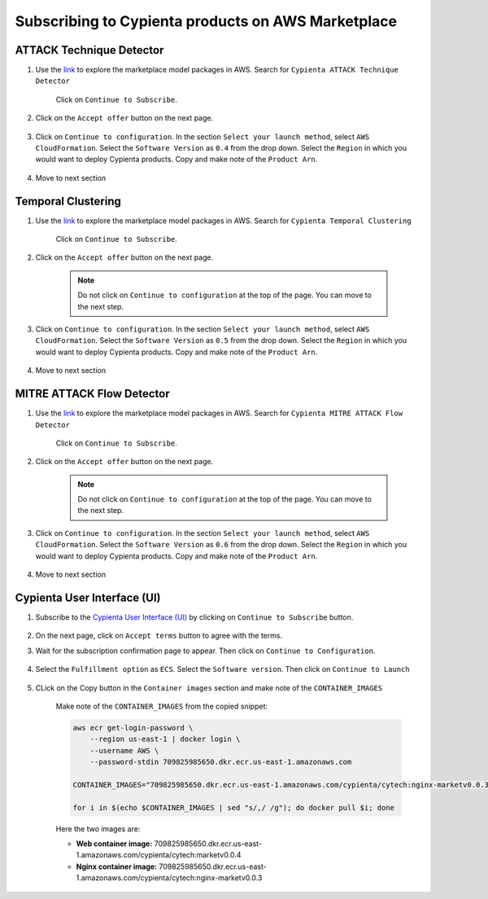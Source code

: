 Subscribing to Cypienta products on AWS Marketplace
===================================================

ATTACK Technique Detector
-------------------------

1. Use the `link <https://aws.amazon.com/marketplace/pp/prodview-ygn2hithg564w?sr=0-2&ref_=beagle&applicationId=AWSMPContessa>`_ to explore the marketplace model packages in AWS. Search for ``Cypienta ATTACK Technique Detector``

    Click on ``Continue to Subscribe``.

    .. image:: resources/subscribe_to_technique_detector.png
        :alt: Subscribe to technique detector
        :align: center

2. Click on the ``Accept offer`` button on the next page.

    .. image:: resources/accept_offer.png
        :alt: Subscribe to technique detector
        :align: center

3. Click on ``Continue to configuration``. In the section ``Select your launch method``, select ``AWS CloudFormation``. Select the ``Software Version`` as ``0.4`` from the drop down. Select the ``Region`` in which you would want to deploy Cypienta products. Copy and make note of the ``Product Arn``.

    .. image:: resources/model_arn.png
        :alt: Subscribe to technique detector
        :align: center

4. Move to next section


Temporal Clustering
-------------------

1. Use the `link <https://aws.amazon.com/marketplace/pp/prodview-a6owq2ddgrcrc?sr=0-3&ref_=beagle&applicationId=AWSMPContessa>`_ to explore the marketplace model packages in AWS. Search for ``Cypienta Temporal Clustering``

    Click on ``Continue to Subscribe``.

    .. image:: resources/subscribe_to_temporal_clustering.png
        :alt: Subscribe to temporal clustering
        :align: center

2. Click on the ``Accept offer`` button on the next page.

    .. image:: resources/accept_offer.png
        :alt: Subscribe to technique detector
        :align: center

    .. note::
        Do not click on ``Continue to configuration`` at the top of the page. You can move to the next step.

3. Click on ``Continue to configuration``. In the section ``Select your launch method``, select ``AWS CloudFormation``. Select the ``Software Version`` as ``0.5`` from the drop down. Select the ``Region`` in which you would want to deploy Cypienta products. Copy and make note of the ``Product Arn``.

    .. image:: resources/model_arn.png
        :alt: Subscribe to flow detector
        :align: center

4. Move to next section


MITRE ATTACK Flow Detector
-------------------

1. Use the `link <https://aws.amazon.com/marketplace/pp/prodview-4dismc5uwx4dk?sr=0-1&ref_=beagle&applicationId=AWSMPContessa>`_ to explore the marketplace model packages in AWS. Search for ``Cypienta MITRE ATTACK Flow Detector``

    Click on ``Continue to Subscribe``.

    .. image:: resources/subscribe_to_flow_detector.png
        :alt: Subscribe to technique detector
        :align: center

2. Click on the ``Accept offer`` button on the next page.

    .. image:: resources/accept_offer.png
        :alt: Subscribe to technique detector
        :align: center

    .. note::
        Do not click on ``Continue to configuration`` at the top of the page. You can move to the next step.

3. Click on ``Continue to configuration``. In the section ``Select your launch method``, select ``AWS CloudFormation``. Select the ``Software Version`` as ``0.6`` from the drop down. Select the ``Region`` in which you would want to deploy Cypienta products. Copy and make note of the ``Product Arn``.

    .. image:: resources/model_arn.png
        :alt: Subscribe to technique detector
        :align: center

4. Move to next section


Cypienta User Interface (UI)
----------------------------

1. Subscribe to the `Cypienta User Interface (UI) <https://aws.amazon.com/marketplace/pp/prodview-s4qek5tyez6zk>`__ by clicking on ``Continue to Subscribe`` button.

    .. image:: resources/ui_product.png
        :alt: UI product subscribe
        :align: center

2. On the next page, click on ``Accept terms`` button to agree with the terms.

3. Wait for the subscription confirmation page to appear. Then click on ``Continue to Configuration``.

    .. image:: resources/confirm_subscribe.png
        :alt: confirm subscribe
        :align: center

4. Select the ``Fulfillment option`` as ``ECS``. Select the ``Software version``. Then click on ``Continue to Launch``

    .. image:: resources/to_launch.png
        :alt: to launch
        :align: center

5. CLick on the Copy button in the ``Container images`` section and make note of the ``CONTAINER_IMAGES``

    .. image:: resources/container_images.png
        :alt: container images
        :align: center

    Make note of the ``CONTAINER_IMAGES`` from the copied snippet:

    .. code-block::
        
        aws ecr get-login-password \
            --region us-east-1 | docker login \
            --username AWS \
            --password-stdin 709825985650.dkr.ecr.us-east-1.amazonaws.com
            
        CONTAINER_IMAGES="709825985650.dkr.ecr.us-east-1.amazonaws.com/cypienta/cytech:nginx-marketv0.0.3,709825985650.dkr.ecr.us-east-1.amazonaws.com/cypienta/cytech:marketv0.0.4"    

        for i in $(echo $CONTAINER_IMAGES | sed "s/,/ /g"); do docker pull $i; done

    Here the two images are:

    - **Web container image:** 709825985650.dkr.ecr.us-east-1.amazonaws.com/cypienta/cytech:marketv0.0.4
    
    - **Nginx container image:** 709825985650.dkr.ecr.us-east-1.amazonaws.com/cypienta/cytech:nginx-marketv0.0.3
